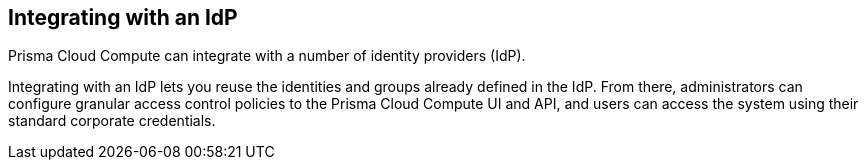 [#integrating-with-an-idp]
== Integrating with an IdP

Prisma Cloud Compute can integrate with a number of identity providers (IdP).

Integrating with an IdP lets you reuse the identities and groups already defined in the IdP.
From there, administrators can configure granular access control policies to the Prisma Cloud Compute UI and API, and users can access the system using their standard corporate credentials.
